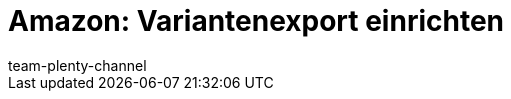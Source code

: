 = Amazon: Variantenexport einrichten
:page-layout: overview
:keywords: Amazon Artikelexport, Amazon Katalog, Export Amazon, Amazon Export
:description: Exportiere deine Varianten an den Marktplatz Amazon.
:page-aliases: amazon-variantenexport.adoc
:author: team-plenty-channel
